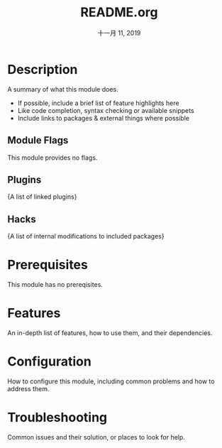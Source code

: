 #+TITLE:   README.org
#+DATE:    十一月 11, 2019
#+SINCE:   {replace with next tagged release version}
#+STARTUP: inlineimages

* Table of Contents :TOC_3:noexport:
- [[#description][Description]]
  - [[#module-flags][Module Flags]]
  - [[#plugins][Plugins]]
  - [[#hacks][Hacks]]
- [[#prerequisites][Prerequisites]]
- [[#features][Features]]
- [[#configuration][Configuration]]
- [[#troubleshooting][Troubleshooting]]

* Description
A summary of what this module does.

+ If possible, include a brief list of feature highlights here
+ Like code completion, syntax checking or available snippets
+ Include links to packages & external things where possible

** Module Flags
This module provides no flags.

** Plugins
{A list of linked plugins}

** Hacks
{A list of internal modifications to included packages}

* Prerequisites
This module has no prereqisites.

* Features
An in-depth list of features, how to use them, and their dependencies.

* Configuration
How to configure this module, including common problems and how to address them.

* Troubleshooting
Common issues and their solution, or places to look for help.
